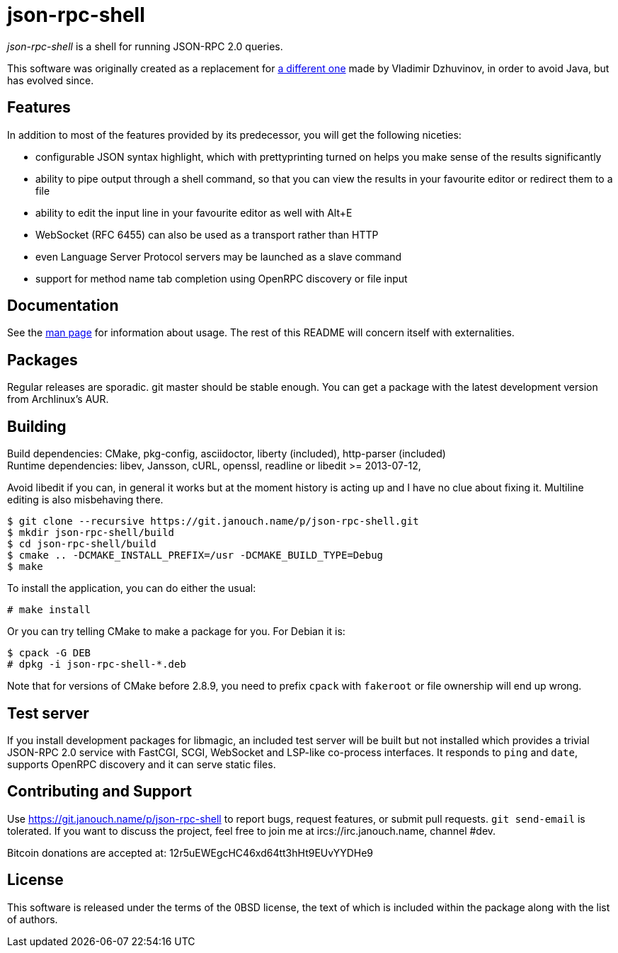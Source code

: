 json-rpc-shell
==============
:compact-option:

'json-rpc-shell' is a shell for running JSON-RPC 2.0 queries.

This software was originally created as a replacement for
http://software.dzhuvinov.com/json-rpc-2.0-shell.html[a different one] made by
Vladimir Dzhuvinov, in order to avoid Java, but has evolved since.

Features
--------
In addition to most of the features provided by its predecessor, you will get
the following niceties:

 - configurable JSON syntax highlight, which with prettyprinting turned on
   helps you make sense of the results significantly
 - ability to pipe output through a shell command, so that you can view the
   results in your favourite editor or redirect them to a file
 - ability to edit the input line in your favourite editor as well with Alt+E
 - WebSocket (RFC 6455) can also be used as a transport rather than HTTP
 - even Language Server Protocol servers may be launched as a slave command
 - support for method name tab completion using OpenRPC discovery or file input

Documentation
-------------
See the link:json-rpc-shell.adoc[man page] for information about usage.
The rest of this README will concern itself with externalities.

Packages
--------
Regular releases are sporadic.  git master should be stable enough.  You can get
a package with the latest development version from Archlinux's AUR.

Building
--------
Build dependencies: CMake, pkg-config, asciidoctor,
                    liberty (included), http-parser (included) +
Runtime dependencies: libev, Jansson, cURL, openssl,
                      readline or libedit >= 2013-07-12,

Avoid libedit if you can, in general it works but at the moment history is
acting up and I have no clue about fixing it.  Multiline editing is also
misbehaving there.

 $ git clone --recursive https://git.janouch.name/p/json-rpc-shell.git
 $ mkdir json-rpc-shell/build
 $ cd json-rpc-shell/build
 $ cmake .. -DCMAKE_INSTALL_PREFIX=/usr -DCMAKE_BUILD_TYPE=Debug
 $ make

To install the application, you can do either the usual:

 # make install

Or you can try telling CMake to make a package for you.  For Debian it is:

 $ cpack -G DEB
 # dpkg -i json-rpc-shell-*.deb

Note that for versions of CMake before 2.8.9, you need to prefix `cpack` with
`fakeroot` or file ownership will end up wrong.

Test server
-----------
If you install development packages for libmagic, an included test server will
be built but not installed which provides a trivial JSON-RPC 2.0 service with
FastCGI, SCGI, WebSocket and LSP-like co-process interfaces.  It responds to
`ping` and `date`, supports OpenRPC discovery and it can serve static files.

Contributing and Support
------------------------
Use https://git.janouch.name/p/json-rpc-shell to report bugs, request features,
or submit pull requests.  `git send-email` is tolerated.  If you want to discuss
the project, feel free to join me at ircs://irc.janouch.name, channel #dev.

Bitcoin donations are accepted at: 12r5uEWEgcHC46xd64tt3hHt9EUvYYDHe9

License
-------
This software is released under the terms of the 0BSD license, the text of which
is included within the package along with the list of authors.
